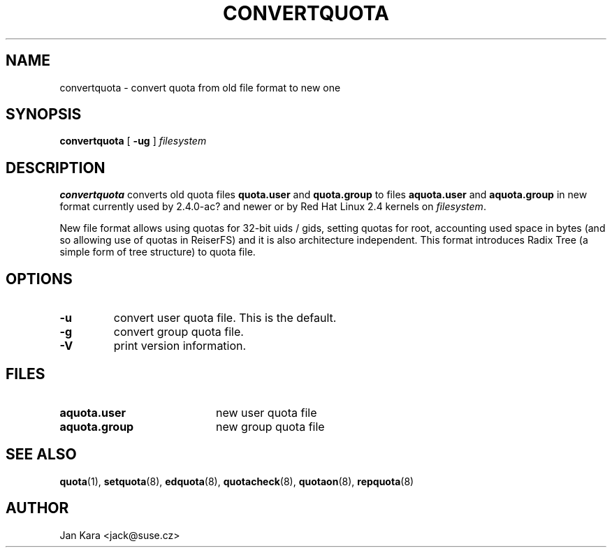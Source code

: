 .TH CONVERTQUOTA 8 "Fri Aug 20 1999"
.UC 4
.SH NAME
convertquota \- convert quota from old file format to new one
.SH SYNOPSIS
.B convertquota
[
.B -ug
]
.I filesystem
.SH DESCRIPTION
.B convertquota
converts old quota files
.BR quota.user
and
.BR quota.group
to files
.BR aquota.user
and
.BR aquota.group
in new format currently used by 2.4.0-ac? and newer or by Red Hat Linux 2.4 kernels on
.IR filesystem .
.PP
New file format allows using quotas for 32-bit uids / gids, setting quotas for root,
accounting used space in bytes (and so allowing use of quotas in ReiserFS) and it
is also architecture independent. This format introduces Radix Tree (a simple form of tree
structure) to quota file.
.SH OPTIONS
.TP
.B -u
convert user quota file. This is the default.
.TP
.B -g
convert group quota file.
.TP
.B -V
print version information.
.SH FILES
.TP 20
.B aquota.user
new user quota file
.TP
.B aquota.group
new group quota file
.SH "SEE ALSO"
.BR quota (1),
.BR setquota (8),
.BR edquota (8),
.BR quotacheck (8),
.BR quotaon (8),
.BR repquota (8)
.SH AUTHOR
Jan Kara \<jack@suse.cz\>

